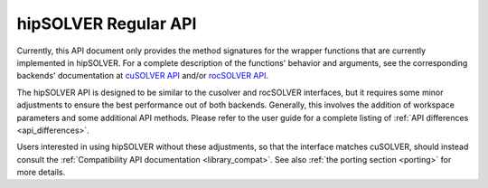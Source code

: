 .. _library_api:

##############################################
hipSOLVER Regular API
##############################################

Currently, this API document only provides the method signatures for the wrapper functions that are currently implemented in hipSOLVER.
For a complete description of the functions' behavior and arguments, see the corresponding backends' documentation
at `cuSOLVER API <https://docs.nvidia.com/cuda/cusolver/>`_ and/or `rocSOLVER API <https://rocm.docs.amd.com/projects/rocSOLVER/en/latest/api/index.html>`_.

The hipSOLVER API is designed to be similar to the cusolver and rocSOLVER interfaces, but it requires some minor adjustments to ensure
the best performance out of both backends. Generally, this involves the addition of workspace parameters and some additional API methods.
Please refer to the user guide for a complete listing of :ref:`API differences <api_differences>`.

Users interested in using hipSOLVER without these adjustments, so that the interface matches cuSOLVER, should instead consult the
:ref:`Compatibility API documentation <library_compat>`. See also :ref:`the porting section <porting>` for more details.

.. tableofcontents::
